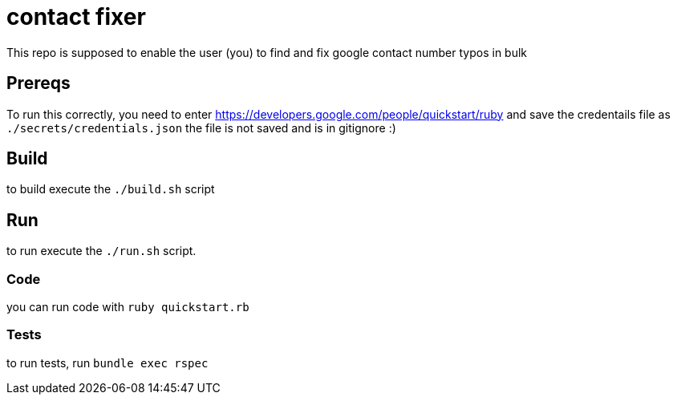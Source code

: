 = contact fixer

This repo is supposed to enable the user (you) to find and fix google contact number typos in bulk

== Prereqs
To run this correctly, you need to enter https://developers.google.com/people/quickstart/ruby and save the credentails file as `./secrets/credentials.json`
[.line-through]#the file is not saved and is in gitignore :)#

== Build
to build execute the `./build.sh` script

== Run
to run execute the `./run.sh` script.

=== Code
you can run code with `ruby quickstart.rb`

=== Tests
to run tests, run `bundle exec rspec`
